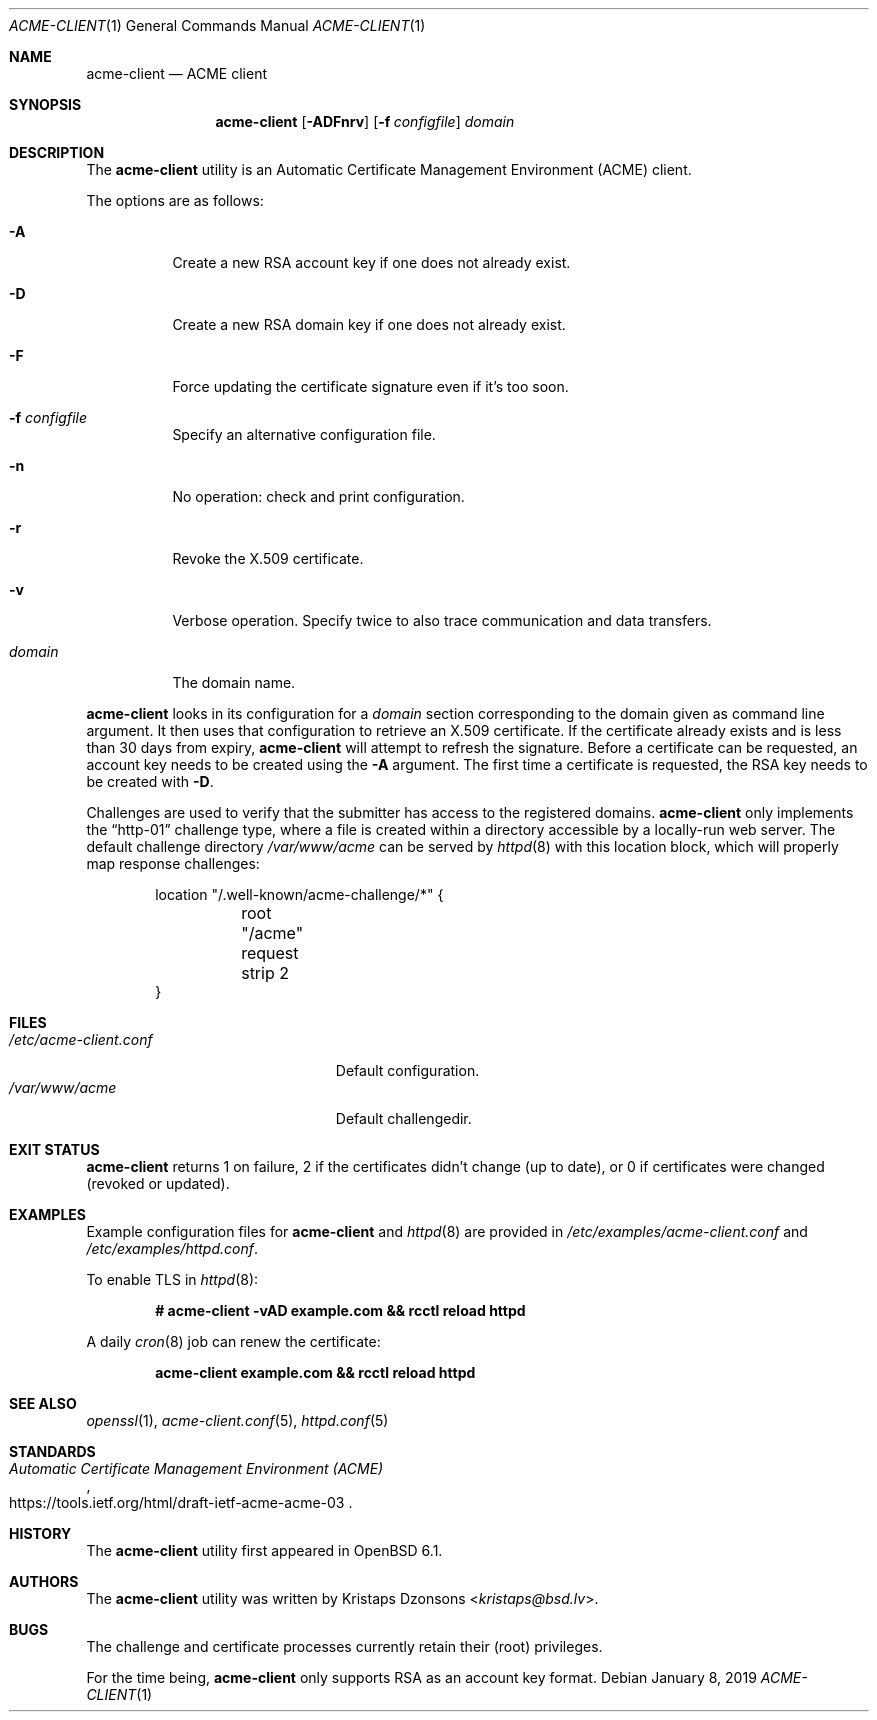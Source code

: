 .\"	$OpenBSD: acme-client.1,v 1.27 2019/01/08 18:36:17 florian Exp $
.\"
.\" Copyright (c) 2016 Kristaps Dzonsons <kristaps@bsd.lv>
.\"
.\" Permission to use, copy, modify, and distribute this software for any
.\" purpose with or without fee is hereby granted, provided that the above
.\" copyright notice and this permission notice appear in all copies.
.\"
.\" THE SOFTWARE IS PROVIDED "AS IS" AND THE AUTHOR DISCLAIMS ALL WARRANTIES
.\" WITH REGARD TO THIS SOFTWARE INCLUDING ALL IMPLIED WARRANTIES OF
.\" MERCHANTABILITY AND FITNESS. IN NO EVENT SHALL THE AUTHOR BE LIABLE FOR
.\" ANY SPECIAL, DIRECT, INDIRECT, OR CONSEQUENTIAL DAMAGES OR ANY DAMAGES
.\" WHATSOEVER RESULTING FROM LOSS OF USE, DATA OR PROFITS, WHETHER IN AN
.\" ACTION OF CONTRACT, NEGLIGENCE OR OTHER TORTIOUS ACTION, ARISING OUT OF
.\" OR IN CONNECTION WITH THE USE OR PERFORMANCE OF THIS SOFTWARE.
.\"
.Dd $Mdocdate: January 8 2019 $
.Dt ACME-CLIENT 1
.Os
.Sh NAME
.Nm acme-client
.Nd ACME client
.Sh SYNOPSIS
.Nm acme-client
.Op Fl ADFnrv
.Op Fl f Ar configfile
.Ar domain
.Sh DESCRIPTION
The
.Nm
utility is an
Automatic Certificate Management Environment (ACME) client.
.Pp
The options are as follows:
.Bl -tag -width Ds
.It Fl A
Create a new RSA account key if one does not already exist.
.It Fl D
Create a new RSA domain key if one does not already exist.
.It Fl F
Force updating the certificate signature even if it's too soon.
.It Fl f Ar configfile
Specify an alternative configuration file.
.It Fl n
No operation: check and print configuration.
.It Fl r
Revoke the X.509 certificate.
.It Fl v
Verbose operation.
Specify twice to also trace communication and data transfers.
.It Ar domain
The domain name.
.El
.Pp
.Nm
looks in its configuration for a
.Ar domain
section corresponding to the domain given as command line argument.
It then uses that configuration to retrieve an X.509 certificate.
If the certificate already exists and is less than 30 days from expiry,
.Nm
will attempt to refresh the signature.
Before a certificate can be requested, an account key needs to be
created using the
.Fl A
argument.
The first time a certificate is requested, the RSA key needs to be created with
.Fl D .
.Pp
Challenges are used to verify that the submitter has access to the
registered domains.
.Nm
only implements the
.Dq http-01
challenge type, where a file is created within a directory accessible
by a locally-run web server.
The default challenge directory
.Pa /var/www/acme
can be served by
.Xr httpd 8
with this location block,
which will properly map response challenges:
.Bd -literal -offset indent
location "/.well-known/acme-challenge/*" {
	root "/acme"
	request strip 2
}
.Ed
.Sh FILES
.Bl -tag -width "/etc/acme-client.conf" -compact
.It Pa /etc/acme-client.conf
Default configuration.
.It Pa /var/www/acme
Default challengedir.
.El
.Sh EXIT STATUS
.Nm
returns 1 on failure, 2 if the certificates didn't change (up to date),
or 0 if certificates were changed (revoked or updated).
.Sh EXAMPLES
Example configuration files for
.Nm
and
.Xr httpd 8
are provided in
.Pa /etc/examples/acme-client.conf
and
.Pa /etc/examples/httpd.conf .
.Pp
To enable TLS in
.Xr httpd 8 :
.Pp
.Dl # acme-client -vAD example.com && rcctl reload httpd
.Pp
A daily
.Xr cron 8
job can renew the certificate:
.Pp
.Dl acme-client example.com && rcctl reload httpd
.Sh SEE ALSO
.Xr openssl 1 ,
.Xr acme-client.conf 5 ,
.Xr httpd.conf 5
.Sh STANDARDS
.Rs
.%U https://tools.ietf.org/html/draft-ietf-acme-acme-03
.%T Automatic Certificate Management Environment (ACME)
.Re
.Sh HISTORY
The
.Nm
utility first appeared in
.Ox 6.1 .
.Sh AUTHORS
The
.Nm
utility was written by
.An Kristaps Dzonsons Aq Mt kristaps@bsd.lv .
.Sh BUGS
The challenge and certificate processes currently retain their (root)
privileges.
.Pp
For the time being,
.Nm
only supports RSA as an account key format.
